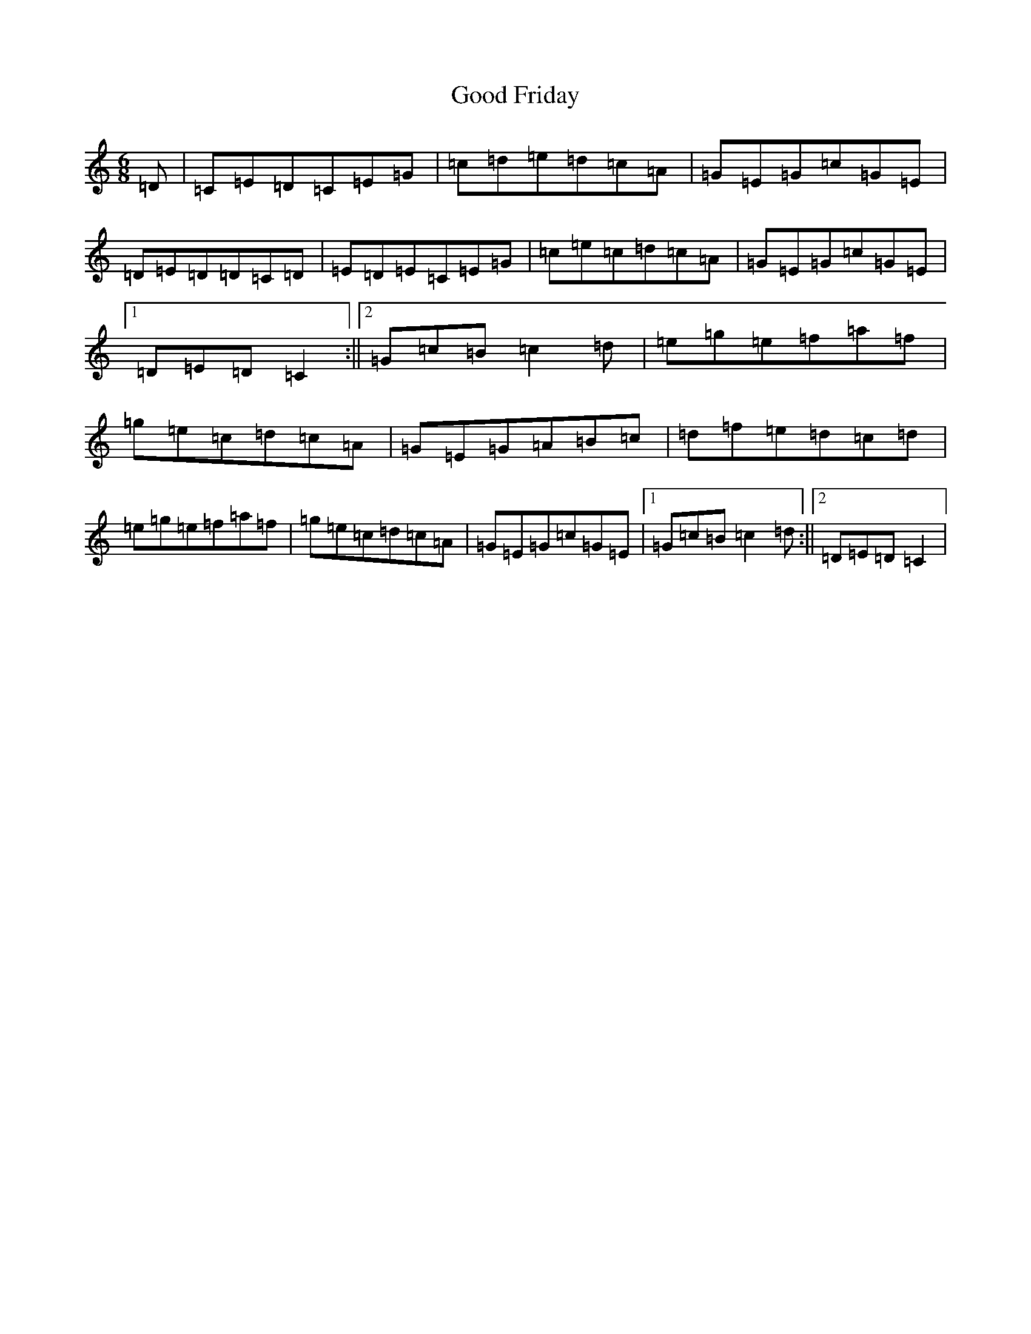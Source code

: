 X: 8211
T: Good Friday
S: https://thesession.org/tunes/3242#setting3242
R: jig
M:6/8
L:1/8
K: C Major
=D|=C=E=D=C=E=G|=c=d=e=d=c=A|=G=E=G=c=G=E|=D=E=D=D=C=D|=E=D=E=C=E=G|=c=e=c=d=c=A|=G=E=G=c=G=E|1=D=E=D=C2:||2=G=c=B=c2=d|=e=g=e=f=a=f|=g=e=c=d=c=A|=G=E=G=A=B=c|=d=f=e=d=c=d|=e=g=e=f=a=f|=g=e=c=d=c=A|=G=E=G=c=G=E|1=G=c=B=c2=d:||2=D=E=D=C2|